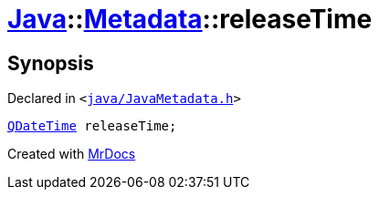 [#Java-Metadata-releaseTime]
= xref:Java.adoc[Java]::xref:Java/Metadata.adoc[Metadata]::releaseTime
:relfileprefix: ../../
:mrdocs:


== Synopsis

Declared in `&lt;https://github.com/PrismLauncher/PrismLauncher/blob/develop/launcher/java/JavaMetadata.h#L50[java&sol;JavaMetadata&period;h]&gt;`

[source,cpp,subs="verbatim,replacements,macros,-callouts"]
----
xref:QDateTime.adoc[QDateTime] releaseTime;
----



[.small]#Created with https://www.mrdocs.com[MrDocs]#
